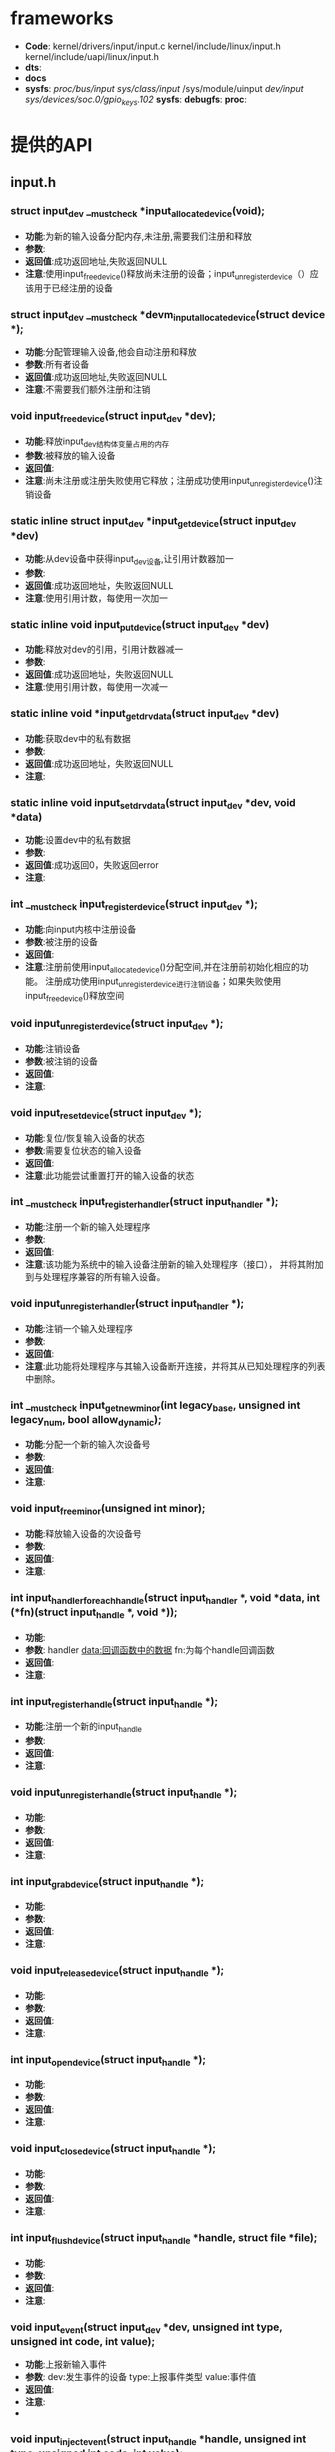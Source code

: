 * frameworks
  + *Code*:
    kernel/drivers/input/input.c
    kernel/include/linux/input.h
    kernel/include/uapi/linux/input.h
  + *dts*:
  + *docs*
  + *sysfs*:
    /proc/bus/input/
    /sys/class/input/
    /sys/module/uinput
    /dev/input/
    /sys/devices/soc.0/gpio_keys.102/
    *sysfs*:
    *debugfs*:
    *proc*:
* 提供的API
** input.h
*** struct input_dev __must_check *input_allocate_device(void);
    + *功能*:为新的输入设备分配内存,未注册,需要我们注册和释放
    + *参数*:
    + *返回值*:成功返回地址,失败返回NULL
    + *注意*:使用input_free_device()释放尚未注册的设备；input_unregister_device（）应该用于已经注册的设备
*** struct input_dev __must_check *devm_input_allocate_device(struct device *);
    + *功能*:分配管理输入设备,他会自动注册和释放
    + *参数*:所有者设备
    + *返回值*:成功返回地址,失败返回NULL
    + *注意*:不需要我们额外注册和注销
*** void input_free_device(struct input_dev *dev);
    + *功能*:释放input_dev结构体变量占用的内存
    + *参数*:被释放的输入设备
    + *返回值*:
    + *注意*:尚未注册或注册失败使用它释放；注册成功使用input_unregister_device()注销设备
*** static inline struct input_dev *input_get_device(struct input_dev *dev)
    + *功能*:从dev设备中获得input_dev设备,让引用计数器加一
    + *参数*:
    + *返回值*:成功返回地址，失败返回NULL
    + *注意*:使用引用计数，每使用一次加一
*** static inline void input_put_device(struct input_dev *dev)
    + *功能*:释放对dev的引用，引用计数器减一
    + *参数*:
    + *返回值*:成功返回地址，失败返回NULL
    + *注意*:使用引用计数，每使用一次减一
*** static inline void *input_get_drvdata(struct input_dev *dev)
    + *功能*:获取dev中的私有数据
    + *参数*:
    + *返回值*:成功返回地址，失败返回NULL
    + *注意*:
*** static inline void input_set_drvdata(struct input_dev *dev, void *data)
    + *功能*:设置dev中的私有数据
    + *参数*:
    + *返回值*:成功返回0，失败返回error
    + *注意*:
*** int __must_check input_register_device(struct input_dev *);
    + *功能*:向input内核中注册设备
    + *参数*:被注册的设备
    + *返回值*:
    + *注意*:注册前使用input_allocate_device()分配空间,并在注册前初始化相应的功能。
      注册成功使用input_unregister_device进行注销设备；如果失败使用input_free_device()释放空间
*** void input_unregister_device(struct input_dev *);
    + *功能*:注销设备
    + *参数*:被注销的设备
    + *返回值*:
    + *注意*:
*** void input_reset_device(struct input_dev *);
    + *功能*:复位/恢复输入设备的状态
    + *参数*:需要复位状态的输入设备
    + *返回值*:
    + *注意*:此功能尝试重置打开的输入设备的状态
*** int __must_check input_register_handler(struct input_handler *);
    + *功能*:注册一个新的输入处理程序
    + *参数*:
    + *返回值*:
    + *注意*:该功能为系统中的输入设备注册新的输入处理程序（接口），
      并将其附加到与处理程序兼容的所有输入设备。
*** void input_unregister_handler(struct input_handler *);
    + *功能*:注销一个输入处理程序
    + *参数*:
    + *返回值*:
    + *注意*:此功能将处理程序与其输入设备断开连接，并将其从已知处理程序的列表中删除。
*** int __must_check input_get_new_minor(int legacy_base, unsigned int legacy_num, bool allow_dynamic);
    + *功能*:分配一个新的输入次设备号
    + *参数*:
    + *返回值*:
    + *注意*:
*** void input_free_minor(unsigned int minor);
    + *功能*:释放输入设备的次设备号
    + *参数*:
    + *返回值*:
    + *注意*:
*** int input_handler_for_each_handle(struct input_handler *, void *data, int (*fn)(struct input_handle *, void *));
    + *功能*:
    + *参数*:
      handler
      data:回调函数中的数据
      fn:为每个handle回调函数
    + *返回值*:
    + *注意*:
*** int input_register_handle(struct input_handle *);
    + *功能*:注册一个新的input_handle
    + *参数*:
    + *返回值*:
    + *注意*:
*** void input_unregister_handle(struct input_handle *);
    + *功能*:
    + *参数*:
    + *返回值*:
    + *注意*:
*** int input_grab_device(struct input_handle *);
    + *功能*:
    + *参数*:
    + *返回值*:
    + *注意*:
*** void input_release_device(struct input_handle *);
    + *功能*:
    + *参数*:
    + *返回值*:
    + *注意*:
*** int input_open_device(struct input_handle *);
    + *功能*:
    + *参数*:
    + *返回值*:
    + *注意*:
*** void input_close_device(struct input_handle *);
    + *功能*:
    + *参数*:
    + *返回值*:
    + *注意*:
*** int input_flush_device(struct input_handle *handle, struct file *file);
    + *功能*:
    + *参数*:
    + *返回值*:
    + *注意*:
*** void input_event(struct input_dev *dev, unsigned int type, unsigned int code, int value);
    + *功能*:上报新输入事件
    + *参数*:
      dev:发生事件的设备
      type:上报事件类型
      value:事件值
    + *返回值*:
    + *注意*:
    +

*** void input_inject_event(struct input_handle *handle, unsigned int type, unsigned int code, int value);
    + *功能*:
    + *参数*:
    + *返回值*:
    + *注意*:
*** static inline void input_report_key(struct input_dev *dev, unsigned int code, int value)
    + *功能*:
    + *参数*:
    + *返回值*:
    + *注意*:
*** static inline void input_report_rel(struct input_dev *dev, unsigned int code, int value)
    + *功能*:
    + *参数*:
    + *返回值*:
    + *注意*:
*** static inline void input_report_abs(struct input_dev *dev, unsigned int code, int value)
    + *功能*:
    + *参数*:
    + *返回值*:
    + *注意*:
*** static inline void input_report_ff_status(struct input_dev *dev, unsigned int code, int value)
    + *功能*:
    + *参数*:
    + *返回值*:
    + *注意*:
*** static inline void input_report_switch(struct input_dev *dev, unsigned int code, int value)
    + *功能*:
    + *参数*:
    + *返回值*:
    + *注意*:
*** static inline void input_sync(struct input_dev *dev)
    + *功能*:同步上报事件
    + *参数*:
    + *返回值*:
    + *注意*:
*** static inline void input_mt_sync(struct input_dev *dev)
    + *功能*:
    + *参数*:
    + *返回值*:
    + *注意*:
*** void input_set_capability(struct input_dev *dev, unsigned int type, unsigned int code);
    + *功能*:标记设备能够进行某种事件
    + *参数*:
      dev:能够发出或接受事件的装置
      type:事件类型(EV_KEY,EV_REL,...)
      code:事件码
    + *返回值*:
    + *注意*
*** static inline void input_set_events_per_packet(struct input_dev *dev, int n_events)
    + *功能*:
    + *参数*:
    + *返回值*:
    + *注意*
*** void input_alloc_absinfo(struct input_dev *dev);
    + *功能*:
    + *参数*:
    + *返回值*:
    + *注意*
*** ss
    + *功能*:
    + *参数*:
    + *返回值*:
    + *注意*
*** f
    + *功能*:
    + *参数*:
    + *返回值*:
    + *注意*
* 关键结构体
** input.h
*** struct input_dev
    (结构体表示输入设备)
    #+begin_src cpp
    struct input_dev {
      const char *name;  //设备名
      const char *phys;  //
      const char *uniq;  //设备的唯一标识码（如果设备有）
      struct input_id id;　//设备id

      unsigned long propbit[BITS_TO_LONGS(INPUT_PROP_CNT)]; //设备属性位图

      unsigned long evbit[BITS_TO_LONGS(EV_CNT)];  //设备支持的事件类型的位图（EV_KEY，EV_REL等）
      unsigned long keybit[BITS_TO_LONGS(KEY_CNT)]; //此设备具有的键/按钮的位图
      unsigned long relbit[BITS_TO_LONGS(REL_CNT)]; //设备的相对轴位图
      unsigned long absbit[BITS_TO_LONGS(ABS_CNT)]; //设备的绝对轴位图
      unsigned long mscbit[BITS_TO_LONGS(MSC_CNT)]; //Misc设备支持的其他事件的位图
      unsigned long ledbit[BITS_TO_LONGS(LED_CNT)]; //存在于设备上的leds的位图
      unsigned long sndbit[BITS_TO_LONGS(SND_CNT)]; //sound设备支持的音效的位图
      unsigned long ffbit[BITS_TO_LONGS(FF_CNT)];  //force-feedback设备支持的力反馈效应的位图
      unsigned long swbit[BITS_TO_LONGS(SW_CNT)];  //Switch设备上存在的开关位图

      unsigned int hint_events_per_packet;  //平均数据包中设备生成的事件（EV_SYN / SYN_REPORT事件之间）。 由事件处理程序用于估计保存事件所需的缓冲区大小。

      unsigned int keycodemax;  //键码表的大小
      unsigned int keycodesize;  //键码表中元素的大小
      void *keycode;  //扫描代码映射到此设备的键码

      //可选方法改变当前的keymap，用于实现
      int (*setkeycode)(struct input_dev *dev, const struct input_keymap_entry *ke, unsigned int *old_keycode);
      //可选的传统方法来检索当前键盘映射。
      int (*getkeycode)(struct input_dev *dev, struct input_keymap_entry *ke);

      struct ff_device *ff;

      unsigned int repeat_key;
      struct timer_list timer;

      int rep[REP_CNT];   //Autorepeat

      struct input_mt *mt;

      struct input_absinfo *absinfo;

      unsigned long key[BITS_TO_LONGS(KEY_CNT)];//key
      unsigned long led[BITS_TO_LONGS(LED_CNT)];//led
      unsigned long snd[BITS_TO_LONGS(SND_CNT)];//sound
      unsigned long sw[BITS_TO_LONGS(SW_CNT)];//swbit

      int (*open)(struct input_dev *dev);
      void (*close)(struct input_dev *dev);
      int (*flush)(struct input_dev *dev, struct file *file);
      int (*event)(struct input_dev *dev, unsigned int type, unsigned int code, int value);

      struct input_handle __rcu *grab;

      spinlock_t event_lock;
      struct mutex mutex;

      unsigned int users;
      bool going_away;

      struct device dev;

      struct list_head	h_list;
      struct list_head	node;

      unsigned int num_vals;
      unsigned int max_vals;
      struct input_value *vals;

      bool devres_managed;
    };
    #+end_src
*** input_absinfo
    #+begin_src cpp
    //used by EVIOCGABS/EVIOCSABS ioctls
    //使用EVIOCGABS/EVIOCSABS命令获取/设置abs的值
    struct input_absinfo {
        __s32 value;    //轴的最新报告值
        __s32 minimum;  //指定轴的最小值
        __s32 maximum;  //指定轴的最大值
        __s32 fuzz;     //指定用于过滤来自事件流的噪声的fuzz值
        __s32 flat;     //
        __s32 resolution;//指定轴报告的值的分辨率
    };
    #+end_src
    主轴(ABS_X, ABS_Y, ABS_Z)的分辨率以mm为单位报告的,旋转
    轴(ABS_RX, ABS_RY, ABS_RZ)分辨率以每弧度为单位报告

*** input_keymap_entry
    *功能*:该结构体用于检索和修改键盘映射数据
    #+begin_src cpp
    //使用EVIOCGKEYCODE/EVIOCSKEYCODE命令获得/设置keycode
    struct input_keymap_entry {
    #define INPUT_KEYMAP_BY_INDEX	(1 << 0)
        __u8  flags;  //INPUT_KEYMAP_BY_INDEX表示内核应该通过@index而不是@scancode在键盘映射(keymap)中执行查找
        __u8  len;//驻留在@scancode缓冲区中scancode的长度
        __u16 index;  //键盘的index可以代替scancode
        __u32 keycode; //分配键码(keycode)到此扫描码
        __u8  scancode[32];  //扫描码(scancode)以机器码格式表示
    };
    #+end_src
** 事件类型(event types)
   #+begin_src cpp
   EV_SYN                  0x00//同步事件()
   EV_KEY                  0x01//按键事件()
   EV_REL                  0x02//相对坐标(),如鼠标上报的坐标
   EV_ABS                  0x03//绝对坐标(),如触摸屏上报的坐标
   EV_MSC                  0x04//其他事件(Misc events)
   EV_SW                   0x05//开关事件(switch event)
   EV_LED                  0x11//LED
   EV_SND                  0x12//声音(sounds)
   EV_REP                  0x14//自动重复值(Autorepeat values)
   EV_FF                   0x15//力反馈(force-feedback effects)
   EV_PWR                  0x16//电源
   EV_FF_STATUS            0x17//力反馈状态(status of force-feedback effects)
   EV_MAX                  0x1f
   #+end_src
